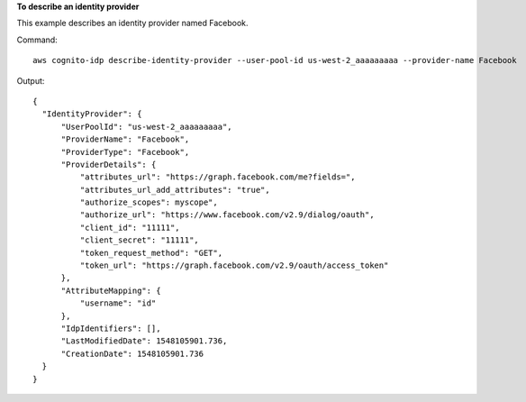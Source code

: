 **To describe an identity provider**

This example describes an identity provider named Facebook.

Command::

  aws cognito-idp describe-identity-provider --user-pool-id us-west-2_aaaaaaaaa --provider-name Facebook

Output::

  {
    "IdentityProvider": {
        "UserPoolId": "us-west-2_aaaaaaaaa",
        "ProviderName": "Facebook",
        "ProviderType": "Facebook",
        "ProviderDetails": {
            "attributes_url": "https://graph.facebook.com/me?fields=",
            "attributes_url_add_attributes": "true",
            "authorize_scopes": myscope",
            "authorize_url": "https://www.facebook.com/v2.9/dialog/oauth",
            "client_id": "11111",
            "client_secret": "11111",
            "token_request_method": "GET",
            "token_url": "https://graph.facebook.com/v2.9/oauth/access_token"
        },
        "AttributeMapping": {
            "username": "id"
        },
        "IdpIdentifiers": [],
        "LastModifiedDate": 1548105901.736,
        "CreationDate": 1548105901.736
    }
  }